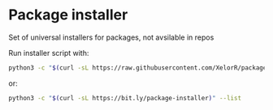 * Package installer

Set of universal installers for packages, not avsilable in repos

Run installer script with:

#+begin_src bash
python3 -c "$(curl -sL https://raw.githubusercontent.com/XelorR/package-installer/main/package-installer)" --list
#+end_src

or:

#+begin_src bash
python3 -c "$(curl -sL https://bit.ly/package-installer)" --list
#+end_src
